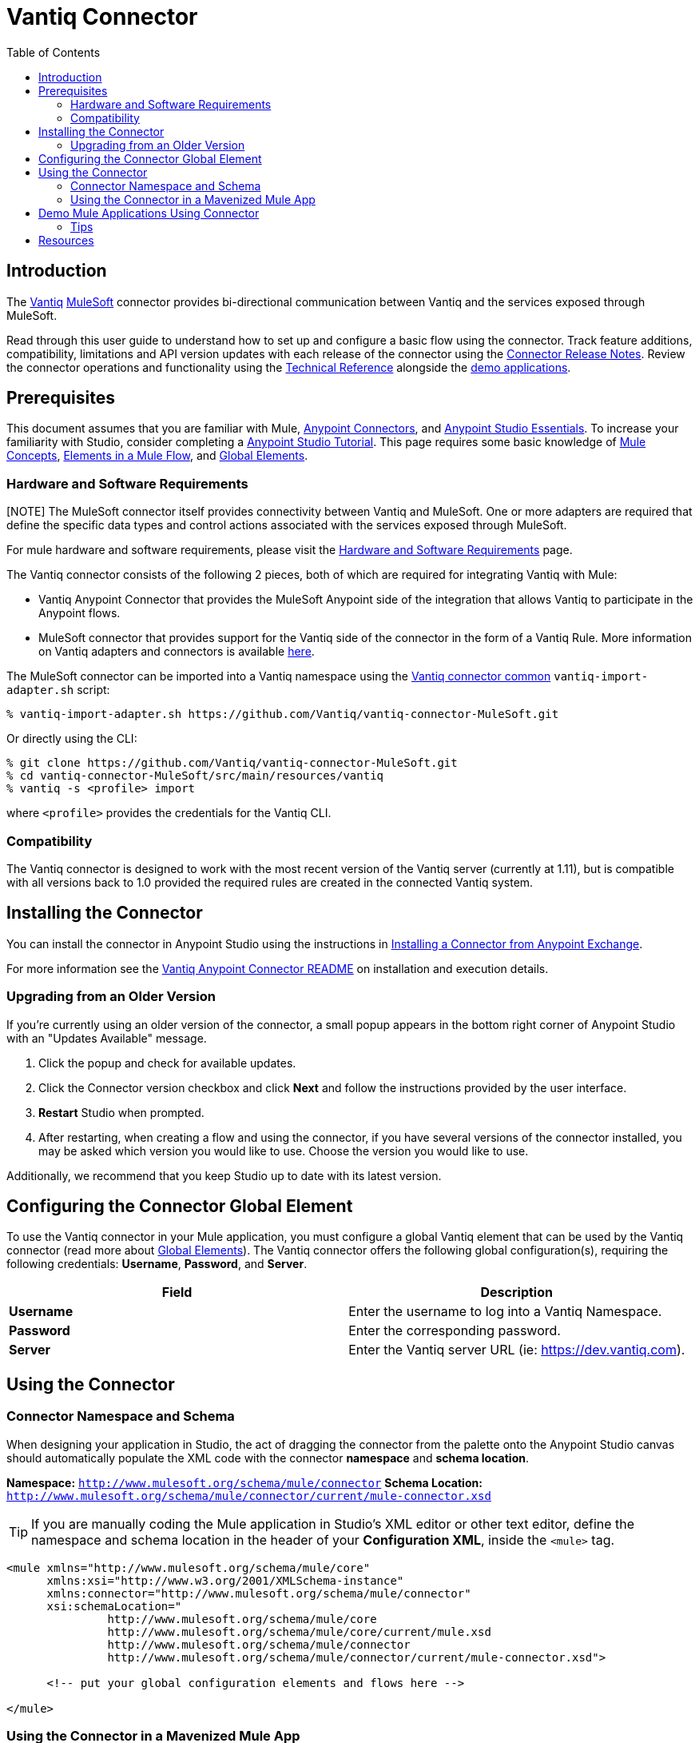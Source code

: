 ////
The following is the approved connector user guide template for documenting MuleSoft Supported Connectors.
////

= Vantiq Connector
:keywords: Vantiq,vantiq
:imagesdir: ./_images
:toc: macro
:toclevels: 2
////
Image names follow "image:". Identify images using the connector name, preferably without the word "connector"
URLs should always follow "link:"
////

// Dropdown for Connector Version
//  Children: Technical Reference / Demos

toc::[]


== Introduction

The http://www.vantiq.com[Vantiq] https://www.mulesoft.com/[MuleSoft] connector provides bi-directional communication between Vantiq and the services exposed through MuleSoft.
//Global rule: the word "connector" should be lower case except when appearing in titles, important URL anchors, and after a MuleSoft tradename such as "Anypoint".

Read through this user guide to understand how to set up and configure a basic flow using the connector. Track feature additions, compatibility, limitations and API version updates with each release of the connector using the link:/release-notes/vantiq-connector-release-notes[Connector Release Notes]. Review the connector operations and functionality using the link:https://github.com/Vantiq/vantiq-connector-MuleSoft/tree/release/1.0.3[ Technical Reference] alongside the link:https://www.mulesoft.com/exchange#!/?filters=Vantiq&sortBy=rank[demo applications].


== Prerequisites

This document assumes that you are familiar with Mule,
link:/mule-user-guide/v/3.8/anypoint-connectors[Anypoint Connectors], and
link:/mule-fundamentals/v/3.8/anypoint-studio-essentials[Anypoint Studio Essentials]. To increase your familiarity with Studio, consider completing a link:/mule-fundamentals/v/3.8/basic-studio-tutorial[Anypoint Studio Tutorial]. This page requires some basic knowledge of link:/mule-fundamentals/v/3.8/mule-concepts[Mule Concepts], link:/mule-fundamentals/v/3.8/elements-in-a-mule-flow[Elements in a Mule Flow], and link:/mule-fundamentals/v/3.8/global-elements[Global Elements].


[[requirements]]
=== Hardware and Software Requirements

[NOTE] The MuleSoft connector itself provides connectivity between Vantiq and MuleSoft. One or more adapters are required that define the specific data types and control actions associated with the services exposed through MuleSoft.

For mule hardware and software requirements, please visit the link:/mule-user-guide/v/3.8/hardware-and-software-requirements[Hardware and Software Requirements] page.

The Vantiq connector consists of the following 2 pieces, both of which are required for integrating Vantiq with Mule:

* Vantiq Anypoint Connector that provides the MuleSoft Anypoint side of the integration that allows Vantiq to participate in the Anypoint flows.
* MuleSoft connector that provides support for the Vantiq side of the connector in the form of a Vantiq Rule. More information on Vantiq adapters and connectors is available https://dev.vantiq.com/docs/system/integration/overview/index.html#vantiq-adapters-and-connectors[here].

The MuleSoft connector can be imported into a Vantiq namespace using the https://github.com/Vantiq/vantiq-connector-common[Vantiq connector common] `vantiq-import-adapter.sh` script:

 % vantiq-import-adapter.sh https://github.com/Vantiq/vantiq-connector-MuleSoft.git

Or directly using the CLI:

 % git clone https://github.com/Vantiq/vantiq-connector-MuleSoft.git
 % cd vantiq-connector-MuleSoft/src/main/resources/vantiq
 % vantiq -s <profile> import

where `<profile>` provides the credentials for the Vantiq CLI.

=== Compatibility

The Vantiq connector is designed to work with the most recent version of the Vantiq server (currently at 1.11), but is compatible with all versions back to 1.0 provided the required rules are created in the connected Vantiq system.

== Installing the Connector

You can install the connector in Anypoint Studio using the instructions in
link:/mule-fundamentals/v/3.8/anypoint-exchange#installing-a-connector-from-anypoint-exchange[Installing a Connector from Anypoint Exchange].

For more information see the https://github.com/Vantiq/vantiq-connector-MuleSoft/blob/release/1.0.3/README.md[Vantiq Anypoint Connector README] on installation and execution details.

=== Upgrading from an Older Version

If you’re currently using an older version of the connector, a small popup appears in the bottom right corner of Anypoint Studio with an "Updates Available" message.

. Click the popup and check for available updates. 
. Click the Connector version checkbox and click *Next* and follow the instructions provided by the user interface. 
. *Restart* Studio when prompted. 
. After restarting, when creating a flow and using the connector, if you have several versions of the connector installed, you may be asked which version you would like to use. Choose the version you would like to use.

Additionally, we recommend that you keep Studio up to date with its latest version.

== Configuring the Connector Global Element

To use the Vantiq connector in your Mule application, you must configure a global Vantiq element that can be used by the Vantiq connector (read more about  link:/mule-fundamentals/v/3.8/global-elements[Global Elements]). The Vantiq connector offers the following global configuration(s), requiring the following credentials: *Username*, *Password*, and *Server*.

[width="100a",cols="50a,50a",options="header",]
|===
|Field |Description
|*Username* |Enter the username to log into a Vantiq Namespace.
|*Password* |Enter the corresponding password.
|*Server*   |Enter the Vantiq server URL (ie: https://dev.vantiq.com).

|===

//image:Vantiq-global-element-props.png[Vantiq-config]

== Using the Connector

// This note should link to the generated javadocs, but I don't know where those end up
//[NOTE]
//See a full list of operations for any version of the connector link:[here].

=== Connector Namespace and Schema

When designing your application in Studio, the act of dragging the connector from the palette onto the Anypoint Studio canvas should automatically populate the XML code with the connector *namespace* and *schema location*.

*Namespace:* `http://www.mulesoft.org/schema/mule/connector`
*Schema Location:* `http://www.mulesoft.org/schema/mule/connector/current/mule-connector.xsd`

[TIP]
If you are manually coding the Mule application in Studio's XML editor or other text editor, define the namespace and schema location in the header of your *Configuration XML*, inside the `<mule>` tag.

[source, xml,linenums]
----
<mule xmlns="http://www.mulesoft.org/schema/mule/core"
      xmlns:xsi="http://www.w3.org/2001/XMLSchema-instance"
      xmlns:connector="http://www.mulesoft.org/schema/mule/connector"
      xsi:schemaLocation="
               http://www.mulesoft.org/schema/mule/core
               http://www.mulesoft.org/schema/mule/core/current/mule.xsd
               http://www.mulesoft.org/schema/mule/connector
               http://www.mulesoft.org/schema/mule/connector/current/mule-connector.xsd">

      <!-- put your global configuration elements and flows here -->

</mule>
----


=== Using the Connector in a Mavenized Mule App

If you are coding a Mavenized Mule application, this XML snippet must be included in your `pom.xml` file.

[source,xml,linenums]
----
<dependency>
  <groupId>org.mule.modules</groupId>
  <artifactId>vantiq-mule-connector</artifactId>
  <version>RELEASE</version>
</dependency>
----

[TIP]
====
Inside the `<version>` tags, put the desired version number, the word `RELEASE` for the latest release, or `SNAPSHOT` for the latest available version. The available versions to date are:

// Assuming the next release is certified
* *1.0.3*
====


== Demo Mule Applications Using Connector
////
add links to demos
////

To see the Vantiq Mulesoft Connector in action try the demo flow in link:https://github.com/Vantiq/vantiq-connector-MuleSoft/blob/release/1.0.3/demo/demo-roundtrip[demo-roundtrip] to see the passage of data from Vantiq, to MuleSoft and back in a simple flow.


=== Tips
////
optional
////
* Contact support@vantiq.com for any questions related to the Vantiq connector, or for help troubleshooting any issues with Vantiq.


== Resources

// Will this link actually work?
* Access the link:/release-notes/vantiq-connector-release-notes[Vantiq Connector Release Notes].
